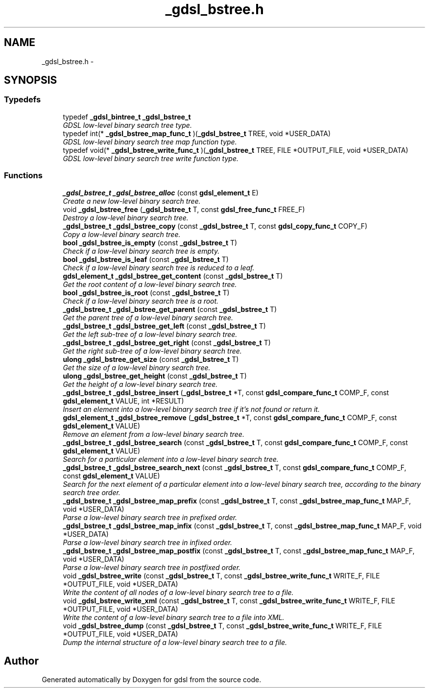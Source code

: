 .TH "_gdsl_bstree.h" 3 "22 Jun 2006" "Version 1.4" "gdsl" \" -*- nroff -*-
.ad l
.nh
.SH NAME
_gdsl_bstree.h \- 
.SH SYNOPSIS
.br
.PP
.SS "Typedefs"

.in +1c
.ti -1c
.RI "typedef \fB_gdsl_bintree_t\fP \fB_gdsl_bstree_t\fP"
.br
.RI "\fIGDSL low-level binary search tree type. \fP"
.ti -1c
.RI "typedef int(* \fB_gdsl_bstree_map_func_t\fP )(\fB_gdsl_bstree_t\fP TREE, void *USER_DATA)"
.br
.RI "\fIGDSL low-level binary search tree map function type. \fP"
.ti -1c
.RI "typedef void(* \fB_gdsl_bstree_write_func_t\fP )(\fB_gdsl_bstree_t\fP TREE, FILE *OUTPUT_FILE, void *USER_DATA)"
.br
.RI "\fIGDSL low-level binary search tree write function type. \fP"
.in -1c
.SS "Functions"

.in +1c
.ti -1c
.RI "\fB_gdsl_bstree_t\fP \fB_gdsl_bstree_alloc\fP (const \fBgdsl_element_t\fP E)"
.br
.RI "\fICreate a new low-level binary search tree. \fP"
.ti -1c
.RI "void \fB_gdsl_bstree_free\fP (\fB_gdsl_bstree_t\fP T, const \fBgdsl_free_func_t\fP FREE_F)"
.br
.RI "\fIDestroy a low-level binary search tree. \fP"
.ti -1c
.RI "\fB_gdsl_bstree_t\fP \fB_gdsl_bstree_copy\fP (const \fB_gdsl_bstree_t\fP T, const \fBgdsl_copy_func_t\fP COPY_F)"
.br
.RI "\fICopy a low-level binary search tree. \fP"
.ti -1c
.RI "\fBbool\fP \fB_gdsl_bstree_is_empty\fP (const \fB_gdsl_bstree_t\fP T)"
.br
.RI "\fICheck if a low-level binary search tree is empty. \fP"
.ti -1c
.RI "\fBbool\fP \fB_gdsl_bstree_is_leaf\fP (const \fB_gdsl_bstree_t\fP T)"
.br
.RI "\fICheck if a low-level binary search tree is reduced to a leaf. \fP"
.ti -1c
.RI "\fBgdsl_element_t\fP \fB_gdsl_bstree_get_content\fP (const \fB_gdsl_bstree_t\fP T)"
.br
.RI "\fIGet the root content of a low-level binary search tree. \fP"
.ti -1c
.RI "\fBbool\fP \fB_gdsl_bstree_is_root\fP (const \fB_gdsl_bstree_t\fP T)"
.br
.RI "\fICheck if a low-level binary search tree is a root. \fP"
.ti -1c
.RI "\fB_gdsl_bstree_t\fP \fB_gdsl_bstree_get_parent\fP (const \fB_gdsl_bstree_t\fP T)"
.br
.RI "\fIGet the parent tree of a low-level binary search tree. \fP"
.ti -1c
.RI "\fB_gdsl_bstree_t\fP \fB_gdsl_bstree_get_left\fP (const \fB_gdsl_bstree_t\fP T)"
.br
.RI "\fIGet the left sub-tree of a low-level binary search tree. \fP"
.ti -1c
.RI "\fB_gdsl_bstree_t\fP \fB_gdsl_bstree_get_right\fP (const \fB_gdsl_bstree_t\fP T)"
.br
.RI "\fIGet the right sub-tree of a low-level binary search tree. \fP"
.ti -1c
.RI "\fBulong\fP \fB_gdsl_bstree_get_size\fP (const \fB_gdsl_bstree_t\fP T)"
.br
.RI "\fIGet the size of a low-level binary search tree. \fP"
.ti -1c
.RI "\fBulong\fP \fB_gdsl_bstree_get_height\fP (const \fB_gdsl_bstree_t\fP T)"
.br
.RI "\fIGet the height of a low-level binary search tree. \fP"
.ti -1c
.RI "\fB_gdsl_bstree_t\fP \fB_gdsl_bstree_insert\fP (\fB_gdsl_bstree_t\fP *T, const \fBgdsl_compare_func_t\fP COMP_F, const \fBgdsl_element_t\fP VALUE, int *RESULT)"
.br
.RI "\fIInsert an element into a low-level binary search tree if it's not found or return it. \fP"
.ti -1c
.RI "\fBgdsl_element_t\fP \fB_gdsl_bstree_remove\fP (\fB_gdsl_bstree_t\fP *T, const \fBgdsl_compare_func_t\fP COMP_F, const \fBgdsl_element_t\fP VALUE)"
.br
.RI "\fIRemove an element from a low-level binary search tree. \fP"
.ti -1c
.RI "\fB_gdsl_bstree_t\fP \fB_gdsl_bstree_search\fP (const \fB_gdsl_bstree_t\fP T, const \fBgdsl_compare_func_t\fP COMP_F, const \fBgdsl_element_t\fP VALUE)"
.br
.RI "\fISearch for a particular element into a low-level binary search tree. \fP"
.ti -1c
.RI "\fB_gdsl_bstree_t\fP \fB_gdsl_bstree_search_next\fP (const \fB_gdsl_bstree_t\fP T, const \fBgdsl_compare_func_t\fP COMP_F, const \fBgdsl_element_t\fP VALUE)"
.br
.RI "\fISearch for the next element of a particular element into a low-level binary search tree, according to the binary search tree order. \fP"
.ti -1c
.RI "\fB_gdsl_bstree_t\fP \fB_gdsl_bstree_map_prefix\fP (const \fB_gdsl_bstree_t\fP T, const \fB_gdsl_bstree_map_func_t\fP MAP_F, void *USER_DATA)"
.br
.RI "\fIParse a low-level binary search tree in prefixed order. \fP"
.ti -1c
.RI "\fB_gdsl_bstree_t\fP \fB_gdsl_bstree_map_infix\fP (const \fB_gdsl_bstree_t\fP T, const \fB_gdsl_bstree_map_func_t\fP MAP_F, void *USER_DATA)"
.br
.RI "\fIParse a low-level binary search tree in infixed order. \fP"
.ti -1c
.RI "\fB_gdsl_bstree_t\fP \fB_gdsl_bstree_map_postfix\fP (const \fB_gdsl_bstree_t\fP T, const \fB_gdsl_bstree_map_func_t\fP MAP_F, void *USER_DATA)"
.br
.RI "\fIParse a low-level binary search tree in postfixed order. \fP"
.ti -1c
.RI "void \fB_gdsl_bstree_write\fP (const \fB_gdsl_bstree_t\fP T, const \fB_gdsl_bstree_write_func_t\fP WRITE_F, FILE *OUTPUT_FILE, void *USER_DATA)"
.br
.RI "\fIWrite the content of all nodes of a low-level binary search tree to a file. \fP"
.ti -1c
.RI "void \fB_gdsl_bstree_write_xml\fP (const \fB_gdsl_bstree_t\fP T, const \fB_gdsl_bstree_write_func_t\fP WRITE_F, FILE *OUTPUT_FILE, void *USER_DATA)"
.br
.RI "\fIWrite the content of a low-level binary search tree to a file into XML. \fP"
.ti -1c
.RI "void \fB_gdsl_bstree_dump\fP (const \fB_gdsl_bstree_t\fP T, const \fB_gdsl_bstree_write_func_t\fP WRITE_F, FILE *OUTPUT_FILE, void *USER_DATA)"
.br
.RI "\fIDump the internal structure of a low-level binary search tree to a file. \fP"
.in -1c
.SH "Author"
.PP 
Generated automatically by Doxygen for gdsl from the source code.
